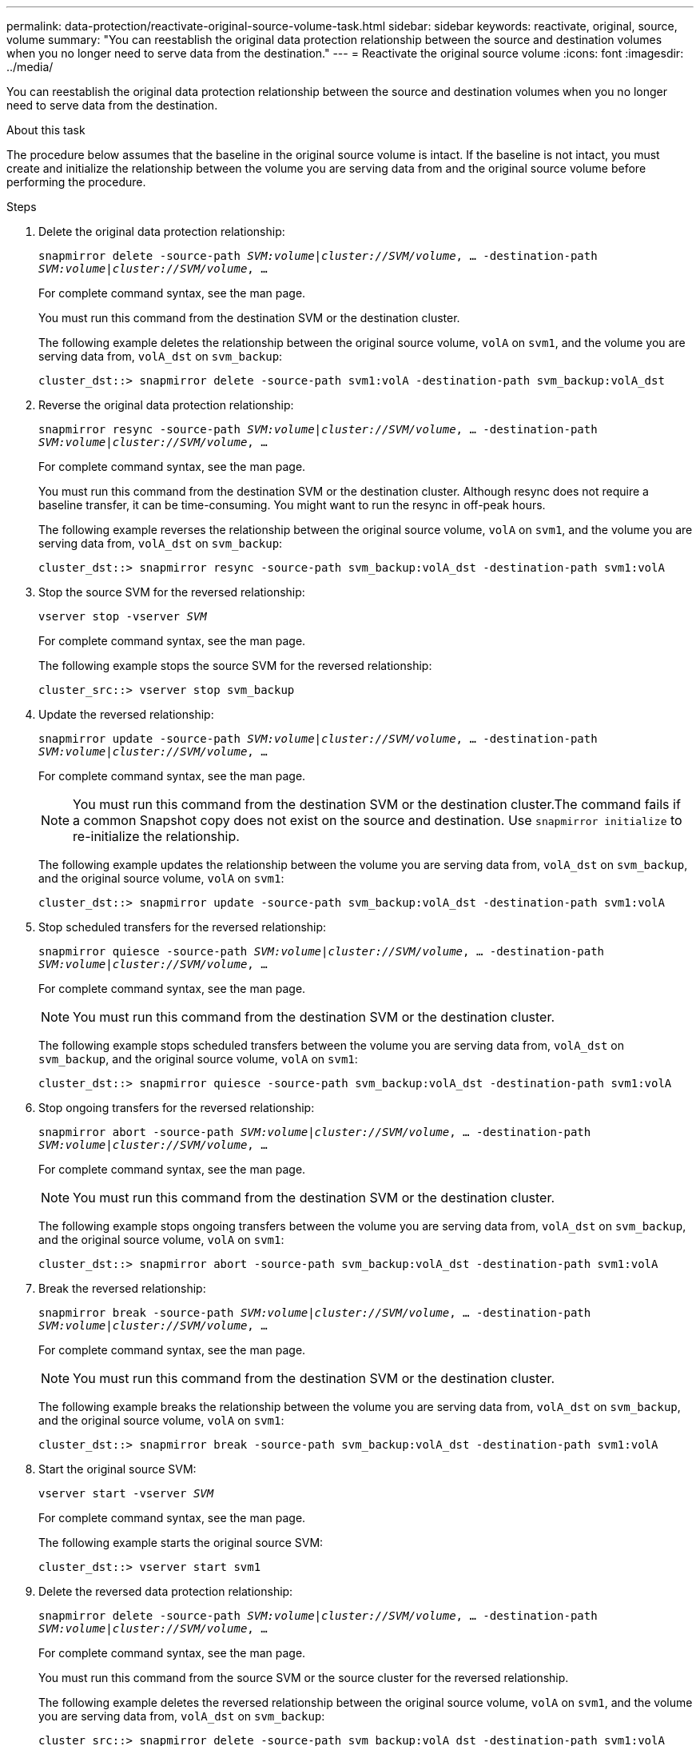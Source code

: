 ---
permalink: data-protection/reactivate-original-source-volume-task.html
sidebar: sidebar
keywords: reactivate, original, source, volume
summary: "You can reestablish the original data protection relationship between the source and destination volumes when you no longer need to serve data from the destination."
---
= Reactivate the original source volume
:icons: font
:imagesdir: ../media/

[.lead]
You can reestablish the original data protection relationship between the source and destination volumes when you no longer need to serve data from the destination.

.About this task

The procedure below assumes that the baseline in the original source volume is intact. If the baseline is not intact, you must create and initialize the relationship between the volume you are serving data from and the original source volume before performing the procedure.

.Steps

. Delete the original data protection relationship:
+
`snapmirror delete -source-path _SVM:volume_|_cluster://SVM/volume_, ... -destination-path _SVM:volume_|_cluster://SVM/volume_, ...`
+
For complete command syntax, see the man page.
+
You must run this command from the destination SVM or the destination cluster.
+
The following example deletes the relationship between the original source volume, `volA` on `svm1`, and the volume you are serving data from, `volA_dst` on `svm_backup`:
+
----
cluster_dst::> snapmirror delete -source-path svm1:volA -destination-path svm_backup:volA_dst
----

. Reverse the original data protection relationship:
+
`snapmirror resync -source-path _SVM:volume_|_cluster://SVM/volume_, ... -destination-path _SVM:volume_|_cluster://SVM/volume_, ...`
+
For complete command syntax, see the man page.
+
You must run this command from the destination SVM or the destination cluster. Although resync does not require a baseline transfer, it can be time-consuming. You might want to run the resync in off-peak hours.
+
The following example reverses the relationship between the original source volume, `volA` on `svm1`, and the volume you are serving data from, `volA_dst` on `svm_backup`:
+
----
cluster_dst::> snapmirror resync -source-path svm_backup:volA_dst -destination-path svm1:volA
----

. Stop the source SVM for the reversed relationship:
+
`vserver stop -vserver _SVM_`
+
For complete command syntax, see the man page.
+
The following example stops the source SVM for the reversed relationship:
+
----
cluster_src::> vserver stop svm_backup
----

. Update the reversed relationship:
+
`snapmirror update -source-path _SVM:volume_|_cluster://SVM/volume_, ... -destination-path _SVM:volume_|_cluster://SVM/volume_, ...`
+
For complete command syntax, see the man page.
+
[NOTE]
====
You must run this command from the destination SVM or the destination cluster.The command fails if a common Snapshot copy does not exist on the source and destination. Use `snapmirror initialize` to re-initialize the relationship.
====
+
The following example updates the relationship between the volume you are serving data from, `volA_dst` on `svm_backup`, and the original source volume, `volA` on `svm1`:
+
----
cluster_dst::> snapmirror update -source-path svm_backup:volA_dst -destination-path svm1:volA
----

. Stop scheduled transfers for the reversed relationship:
+
`snapmirror quiesce -source-path _SVM:volume_|_cluster://SVM/volume_, ... -destination-path _SVM:volume_|_cluster://SVM/volume_, ...`
+
For complete command syntax, see the man page.
+
[NOTE]
====
You must run this command from the destination SVM or the destination cluster.
====
+
The following example stops scheduled transfers between the volume you are serving data from, `volA_dst` on `svm_backup`, and the original source volume, `volA` on `svm1`:
+
----
cluster_dst::> snapmirror quiesce -source-path svm_backup:volA_dst -destination-path svm1:volA
----

. Stop ongoing transfers for the reversed relationship:
+
`snapmirror abort -source-path _SVM:volume_|_cluster://SVM/volume_, ... -destination-path _SVM:volume_|_cluster://SVM/volume_, ...`
+
For complete command syntax, see the man page.
+
[NOTE]
====
You must run this command from the destination SVM or the destination cluster.
====
+
The following example stops ongoing transfers between the volume you are serving data from, `volA_dst` on `svm_backup`, and the original source volume, `volA` on `svm1`:
+
----
cluster_dst::> snapmirror abort -source-path svm_backup:volA_dst -destination-path svm1:volA
----

. Break the reversed relationship:
+
`snapmirror break -source-path _SVM:volume_|_cluster://SVM/volume_, ... -destination-path _SVM:volume_|_cluster://SVM/volume_, ...`
+
For complete command syntax, see the man page.
+
[NOTE]
====
You must run this command from the destination SVM or the destination cluster.
====
+
The following example breaks the relationship between the volume you are serving data from, `volA_dst` on `svm_backup`, and the original source volume, `volA` on `svm1`:
+
----
cluster_dst::> snapmirror break -source-path svm_backup:volA_dst -destination-path svm1:volA
----

. Start the original source SVM:
+
`vserver start -vserver _SVM_`
+
For complete command syntax, see the man page.
+
The following example starts the original source SVM:
+
----
cluster_dst::> vserver start svm1
----

. Delete the reversed data protection relationship:
+
`snapmirror delete -source-path _SVM:volume_|_cluster://SVM/volume_, ... -destination-path _SVM:volume_|_cluster://SVM/volume_, ...`
+
For complete command syntax, see the man page.
+
You must run this command from the source SVM or the source cluster for the reversed relationship.
+
The following example deletes the reversed relationship between the original source volume, `volA` on `svm1`, and the volume you are serving data from, `volA_dst` on `svm_backup`:
+
----
cluster_src::> snapmirror delete -source-path svm_backup:volA_dst -destination-path svm1:volA
----

. Reestablish the original data protection relationship:
+
`snapmirror resync -source-path _SVM:volume_|_cluster://SVM/volume_, ... -destination-path _SVM:volume_|_cluster://SVM/volume_, ...`
+
For complete command syntax, see the man page.
+
The following example reestablishes the relationship between the original source volume, `volA` on `svm1`, and the original destination volume, `volA_dst` on `svm_backup`:
+
----
cluster_dst::> snapmirror resync -source-path svm1:volA -destination-path svm_backup:volA_dst
----

.After you finish

Use the `snapmirror show` command to verify that the SnapMirror relationship was created. For complete command syntax, see the man page.
